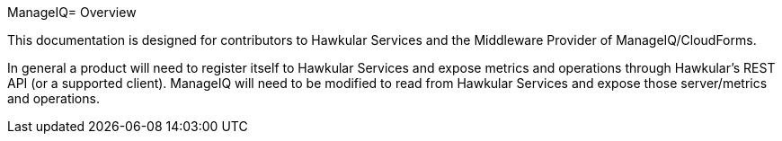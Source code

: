 ManageIQ= Overview

This documentation is designed for contributors to Hawkular Services and the Middleware Provider of ManageIQ/CloudForms.

In general a product will need to register itself to Hawkular Services and expose metrics and operations through Hawkular's REST API (or a supported client). ManageIQ will need to be modified to read from Hawkular Services and expose those server/metrics and operations.